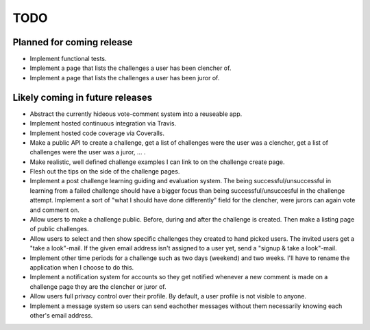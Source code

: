 ====
TODO
====

Planned for coming release
==========================

* Implement functional tests.

* Implement a page that lists the challenges a user has been clencher of.

* Implement a page that lists the challenges a user has been juror of. 


Likely coming in future releases
================================

* Abstract the currently hideous vote-comment system into a reuseable app.

* Implement hosted continuous integration via Travis.

* Implement hosted code coverage via Coveralls.

* Make a public API to create a challenge, get a list of challenges were the 
  user was a clencher, get a list of challenges were the user was a juror, ... .

* Make realistic, well defined challenge examples I can link to on the 
  challenge create page.

* Flesh out the tips on the side of the challenge pages.
  
* Implement a post challenge learning guiding and evaluation system.  
  The being successful/unsuccessful in learning 
  from a failed challenge should have a bigger focus than being 
  successful/unsuccesful in the challenge attempt. 
  Implement a sort of "what I should have done differently" field for the 
  clencher, were jurors can again vote and comment on.

* Allow users to make a challenge public. Before, during and after the challenge is 
  created. Then make a listing page of public challenges.

* Allow users to select and then show specific challenges they created to 
  hand picked users. The invited users get a "take a look"-mail. If the given email 
  address isn't assigned to a user yet, send a 
  "signup & take a look"-mail.
  
* Implement other time periods for a challenge such as two days (weekend) and 
  two weeks. I'll have to rename the application when I choose to do this.

* Implement a notification system for accounts so they get notified whenever a new 
  comment is made on a challenge page they are the clencher or juror of.

* Allow users full privacy control over their profile. By default, a user profile
  is not visible to anyone. 

* Implement a message system so users can send eachother messages without them necessarily 
  knowing each other's email address.
